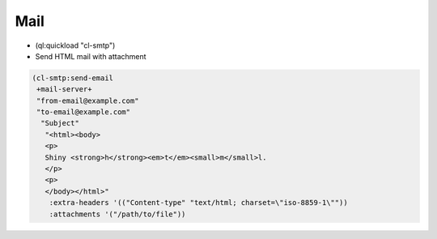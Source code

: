 ====
Mail
====

* (ql:quickload "cl-smtp")

* Send HTML mail with attachment

.. code-block:: lisp

  (cl-smtp:send-email
   +mail-server+
   "from-email@example.com"
   "to-email@example.com"
    "Subject"
     "<html><body>
     <p>
     Shiny <strong>h</strong><em>t</em><small>m</small>l.
     </p>
     <p>
     </body></html>"
      :extra-headers '(("Content-type" "text/html; charset=\"iso-8859-1\""))
      :attachments '("/path/to/file"))
